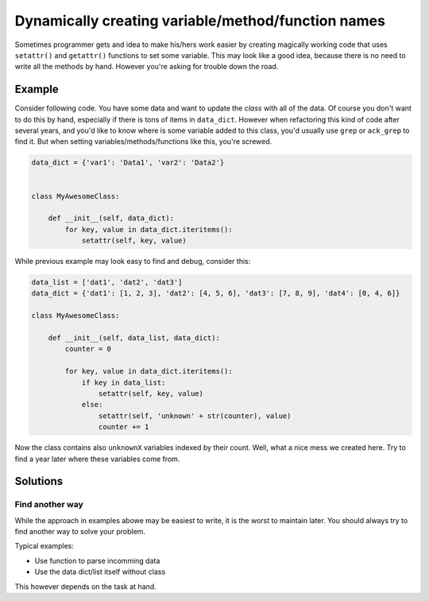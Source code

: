 Dynamically creating variable/method/function names
===================================================

Sometimes programmer gets and idea to make his/hers work easier by creating magically working code that uses ``setattr()`` and ``getattr()`` functions to set some variable. This may look like a good idea, because there is no need to write all the methods by hand. However you're asking for trouble down the road.


Example
-------

Consider following code. You have some data and want to update the *class* with all of the data. Of course you don't want to do this by hand, especially if there is tons of items in ``data_dict``. However when refactoring this kind of code after several years, and you'd like to know where is some variable added to this class, you'd usually use ``grep`` or ``ack_grep`` to find it. But when setting variables/methods/functions like this, you're screwed.

.. code:: python

    data_dict = {'var1': 'Data1', 'var2': 'Data2'}


    class MyAwesomeClass:

        def __init__(self, data_dict):
            for key, value in data_dict.iteritems():
                setattr(self, key, value)


While previous example may look easy to find and debug, consider this:

.. code:: python

    data_list = ['dat1', 'dat2', 'dat3']
    data_dict = {'dat1': [1, 2, 3], 'dat2': [4, 5, 6], 'dat3': [7, 8, 9], 'dat4': [0, 4, 6]}

    class MyAwesomeClass:

        def __init__(self, data_list, data_dict):
            counter = 0

            for key, value in data_dict.iteritems():
                if key in data_list:
                    setattr(self, key, value)
                else:
                    setattr(self, 'unknown' + str(counter), value)
                    counter += 1


Now the class contains also ``unknownX`` variables indexed by their count. Well, what a nice mess we created here. Try to find a year later where these variables come from.


Solutions
---------

Find another way
................

While the approach in examples abowe may be easiest to write, it is the worst to maintain later. You should always try to find another way to solve your problem.

Typical examples:

* Use function to parse incomming data
* Use the data dict/list itself without class

This however depends on the task at hand.
